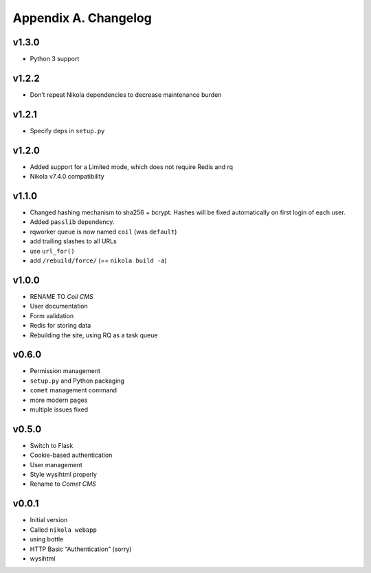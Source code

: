 =====================
Appendix A. Changelog
=====================

v1.3.0
------

* Python 3 support

v1.2.2
------

* Don’t repeat Nikola dependencies to decrease maintenance burden

v1.2.1
------

* Specify deps in ``setup.py``

v1.2.0
------

* Added support for a Limited mode, which does not require Redis and rq
* Nikola v7.4.0 compatibility

v1.1.0
------

* Changed hashing mechanism to sha256 + bcrypt.
  Hashes will be fixed automatically on first login of each user.
* Added ``passlib`` dependency.
* rqworker queue is now named ``coil`` (was ``default``)
* add trailing slashes to all URLs
* use ``url_for()``
* add ``/rebuild/force/`` (== ``nikola build -a``)

v1.0.0
------

* RENAME TO *Coil CMS*
* User documentation
* Form validation
* Redis for storing data
* Rebuilding the site, using RQ as a task queue

v0.6.0
------

* Permission management
* ``setup.py`` and Python packaging
* ``comet`` management command
* more modern pages
* multiple issues fixed

v0.5.0
------

* Switch to Flask
* Cookie-based authentication
* User management
* Style wysihtml properly
* Rename to *Comet CMS*

v0.0.1
------

* Initial version
* Called ``nikola webapp``
* using bottle
* HTTP Basic “Authentication” (sorry)
* wysihtml
